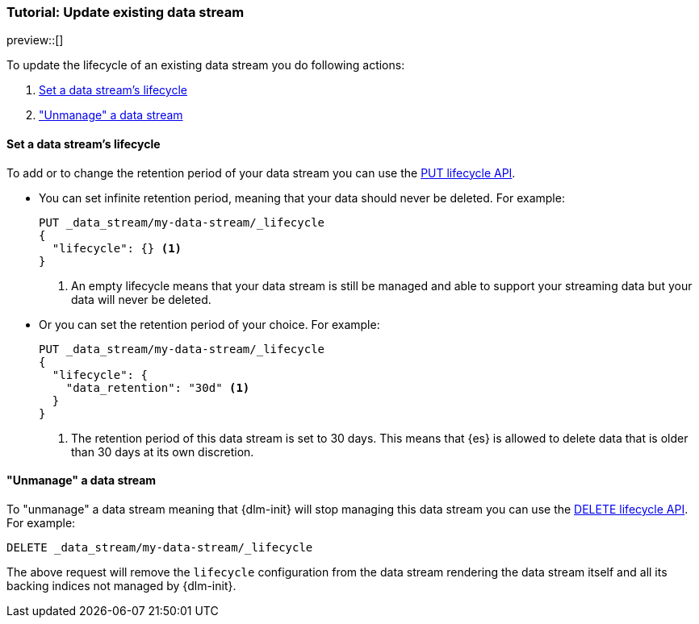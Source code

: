 [role="xpack"]
[[tutorial-manage-existing-data-stream]]
=== Tutorial: Update existing data stream

preview::[]

To update the lifecycle of an existing data stream you do following actions:

. <<set-lifecycle>>
. <<delete-lifecycle>>

[discrete]
[[set-lifecycle]]
==== Set a data stream's lifecycle

To add or to change the retention period of your data stream you can use the <<dlm-put-lifecycle, PUT lifecycle API>>.

* You can set infinite retention period, meaning that your data should never be deleted. For example:
+
[source,console]
----
PUT _data_stream/my-data-stream/_lifecycle
{
  "lifecycle": {} <1>
}
----
<1> An empty lifecycle means that your data stream is still be managed and able to support your streaming data but your
data will never be deleted.

* Or you can set the retention period of your choice. For example:
+
[source,console]
----
PUT _data_stream/my-data-stream/_lifecycle
{
  "lifecycle": {
    "data_retention": "30d" <1>
  }
}
----
<1> The retention period of this data stream is set to 30 days. This means that {es} is allowed to delete data that is
older than 30 days at its own discretion.

[discrete]
[[delete-lifecycle]]
==== "Unmanage" a data stream

To "unmanage" a data stream meaning that {dlm-init} will stop managing this data stream you can use the
<<dlm-delete-lifecycle-request,DELETE lifecycle API>>. For example:

[source,console]
--------------------------------------------------
DELETE _data_stream/my-data-stream/_lifecycle
--------------------------------------------------

The above request will remove the `lifecycle` configuration from the data stream rendering the data stream itself and
all its backing indices not managed by {dlm-init}.
